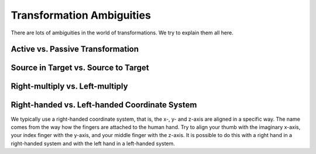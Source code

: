 ==========================
Transformation Ambiguities
==========================

There are lots of ambiguities in the world of transformations. We try to
explain them all here.

---------------------------------
Active vs. Passive Transformation
---------------------------------



-------------------------------------
Source in Target vs. Source to Target
-------------------------------------



--------------------------------
Right-multiply vs. Left-multiply
--------------------------------



----------------------------------------------
Right-handed vs. Left-handed Coordinate System
----------------------------------------------

We typically use a right-handed coordinate system, that is, the x-, y- and
z-axis are aligned in a specific way. The name comes from the way how the
fingers are attached to the human hand. Try to align your thumb with the
imaginary x-axis, your index finger with the y-axis, and your middle finger
with the z-axis. It is possible to do this with a right hand in a
right-handed system and with the left hand in a left-handed system.

.. raw:: html

    <table>
    <tr><td>Right-handed</td><td>Left-handed</td></tr>
    <tr>
    <td>

.. plot:: ../../examples/plot_convention_right_hand_coordinate_system.py
    :width: 400px

.. raw:: html

    </td>
    <td>

.. plot:: ../../examples/plot_convention_left_hand_coordinate_system.py
    :width: 400px

.. raw:: html

    </td>
    </tr>
    <table>